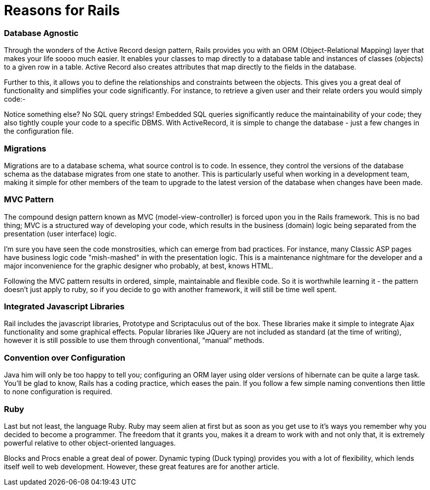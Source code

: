 # Reasons for Rails

### Database Agnostic

Through the wonders of the Active Record design pattern, Rails provides you with an ORM (Object-Relational Mapping) layer that makes your life soooo much easier.  It enables your classes to map directly to a database table and instances of classes (objects) to a given row in a table.  Active Record also creates attributes that map directly to the fields in the database.

Further to this, it allows you to define the relationships and constraints between the objects.  This gives you a great deal of functionality and simplifies your code significantly.  For instance, to retrieve a given user and their relate orders you would simply code:-

[gist url=“https://gist.github.com/overture8/200085"]

Notice something else?  No SQL query strings!  Embedded SQL queries significantly reduce the maintainability of your code; they also tightly couple your code to a specific DBMS.  With ActiveRecord, it is simple to change the database - just a few changes in the configuration file.

### Migrations

Migrations are to a database schema, what source control is to code.  In essence, they control the versions of the database schema as the database migrates from one state to another.  This is particularly useful when working in a development team, making it simple for other members of the team to upgrade to the latest version of the database when changes have been made.

### MVC Pattern

The compound design pattern known as MVC (model-view-controller) is forced upon you in the Rails framework.  This is no bad thing; MVC is a structured way of developing your code, which results in the business (domain) logic being separated from the presentation (user interface) logic.

I’m sure you have seen the code monstrosities, which can emerge from bad practices.  For instance, many Classic ASP pages have business logic code "mish-mashed" in with the presentation logic.  This is a maintenance nightmare for the developer and a major inconvenience for the graphic designer who probably, at best, knows HTML.

Following the MVC pattern results in ordered, simple, maintainable and flexible code.  So it is worthwhile learning it - the pattern doesn’t just apply to ruby, so if you decide to go with another framework, it will still be time well spent.

### Integrated Javascript Libraries

Rail includes the javascript libraries, Prototype and Scriptaculus out of the box.  These libraries make it simple to integrate Ajax functionality and some graphical effects.  Popular libraries like JQuery  are not included as standard (at the time of writing), however it is still possible to use them through conventional, “manual” methods.

### Convention over Configuration

Java him will only be too happy to tell you; configuring an ORM layer using older versions of hibernate can be quite a large task.  You’ll be glad to know, Rails has a coding practice, which eases the pain.  If you follow a few simple naming conventions then little to none configuration is required.

### Ruby

Last but not least, the language Ruby.  Ruby may seem alien at first but as soon as you get use to it’s ways you remember why you decided to become a programmer.  The freedom that it grants you, makes it a dream to work with and not only that, it is extremely powerful relative to other object-oriented languages.

Blocks and Procs enable a great deal of power.  Dynamic typing (Duck typing) provides you with a lot of flexibility, which lends itself well to web development.  However, these great features are for another article.